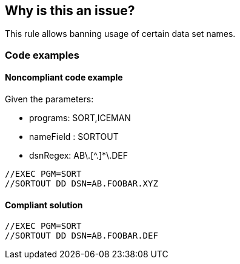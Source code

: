 == Why is this an issue?

This rule allows banning usage of certain data set names.

=== Code examples

==== Noncompliant code example

Given the parameters:

* programs: SORT,ICEMAN
* nameField : SORTOUT
* dsnRegex: AB\.[^.]*\.DEF

[source,jcl,diff-id=1,diff-type=noncompliant]
----
//EXEC PGM=SORT
//SORTOUT DD DSN=AB.FOOBAR.XYZ
----

==== Compliant solution

[source,jcl,diff-id=1,diff-type=compliant]
----
//EXEC PGM=SORT
//SORTOUT DD DSN=AB.FOOBAR.DEF
----

ifdef::env-github,rspecator-view[]

'''
== Implementation Specification
(visible only on this page)

=== Parameters

.programs
****

Comma-separated list of programs where the data set names should be checked.
This parameter is optional. If absent, all DD statements regardless of procedure steps are checked.
****

.nameField
****

Name field of the DD statement where the data set name should be checked.
****

.dsnRegex
****

Regular expression to match valid data set names.
****

'''

endif::env-github,rspecator-view[]